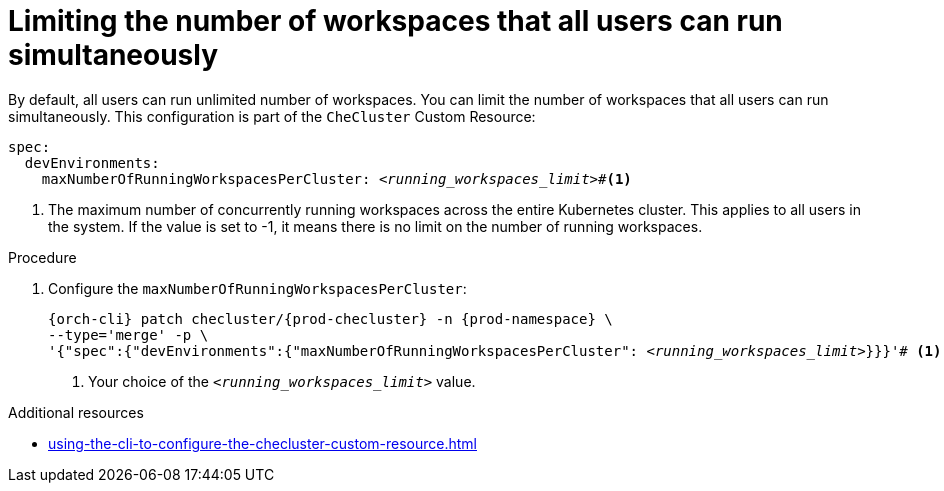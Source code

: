:_content-type: PROCEDURE
:description: Limiting the number of workspaces that all users can run simultaneously
:keywords: administration guide, number, workspaces
:navtitle: Limiting the number of workspaces that all users can run simultaneously
:page-aliases:

[id="limiting-the-number-of-workspaces-that-all-users-can-run-simultaneously"]
= Limiting the number of workspaces that all users can run simultaneously

By default, all users can run unlimited number of workspaces. You can limit the number of workspaces that all users can run simultaneously. This configuration is part of the `CheCluster` Custom Resource:

[source,yaml,subs="+quotes"]
----
spec:
  devEnvironments:
    maxNumberOfRunningWorkspacesPerCluster: __<running_workspaces_limit>__#<1>

----
<1> The maximum number of concurrently running workspaces across the entire Kubernetes cluster.
This applies to all users in the system. If the value is set to -1, it means there is
no limit on the number of running workspaces.

.Procedure

. Configure the `maxNumberOfRunningWorkspacesPerCluster`:
+
[source,subs="+quotes,attributes"]
----
{orch-cli} patch checluster/{prod-checluster} -n {prod-namespace} \
--type='merge' -p \
'{"spec":{"devEnvironments":{"maxNumberOfRunningWorkspacesPerCluster": __<running_workspaces_limit>__}}}'# <1>
----
<1> Your choice of the `__<running_workspaces_limit>__` value.

.Additional resources

* xref:using-the-cli-to-configure-the-checluster-custom-resource.adoc[]
